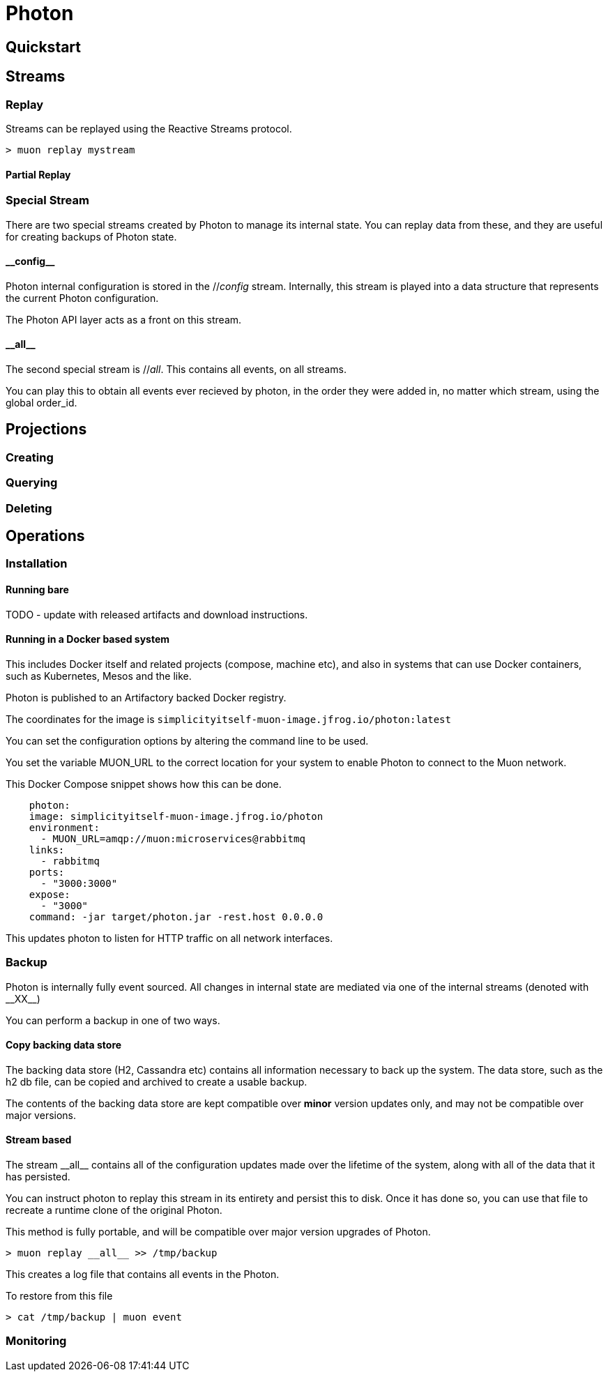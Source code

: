 # Photon



## Quickstart


## Streams


### Replay

Streams can be replayed using the Reactive Streams protocol.

```bash

> muon replay mystream
```

#### Partial Replay

### Special Stream

There are two special streams created by Photon to manage its internal state. You can replay data from these, and they
 are useful for creating backups of Photon state.

#### \\__config__

Photon internal configuration is stored in the //__config__ stream. Internally, this stream is played into a data structure
that represents the current Photon configuration.

The Photon API layer acts as a front on this stream.

#### \\__all__

The second special stream is //__all__. This contains all events, on all streams.

You can play this to obtain all events ever recieved by photon, in the order they were added in, no matter which stream, using
the global order_id.

## Projections

### Creating

### Querying

### Deleting



## Operations

### Installation

#### Running bare

TODO - update with released artifacts and download instructions.

#### Running in a Docker based system

This includes Docker itself and related projects (compose, machine etc), and also in systems that can use Docker containers,
such as Kubernetes, Mesos and the like.

Photon is published to an Artifactory backed Docker registry.

The coordinates for the image is `simplicityitself-muon-image.jfrog.io/photon:latest`

You can set the configuration options by altering the command line to be used.

You set the variable MUON_URL to the correct location for your system to enable Photon to connect to the Muon network.

This Docker Compose snippet shows how this can be done.


```yaml
    photon:
    image: simplicityitself-muon-image.jfrog.io/photon
    environment:
      - MUON_URL=amqp://muon:microservices@rabbitmq
    links:
      - rabbitmq
    ports:
      - "3000:3000"
    expose:
      - "3000"
    command: -jar target/photon.jar -rest.host 0.0.0.0
```

This updates photon to listen for HTTP traffic on all network interfaces.

### Backup

Photon is internally fully event sourced. All changes in internal state are mediated via one of the internal streams (denoted with \\__XX__)

You can perform a backup in one of two ways.

#### Copy backing data store

The backing data store (H2, Cassandra etc) contains all information necessary to back up the system. The data store, such as the
h2 db file, can be copied and archived to create a usable backup.

The contents of the backing data store are kept compatible over *minor* version updates only, and may not be compatible over major versions.

#### Stream based

The stream \\__all__ contains all of the configuration updates made over the lifetime of the system, along with all of the data
that it has persisted.

You can instruct photon to replay this stream in its entirety and persist this to disk. Once it has done so, you can
use that file to recreate a runtime clone of the original Photon.

This method is fully portable, and will be compatible over major version upgrades of Photon.

```bash
> muon replay __all__ >> /tmp/backup
```

This creates a log file that contains all events in the Photon.

To restore from this file

```bash
> cat /tmp/backup | muon event
```

### Monitoring

